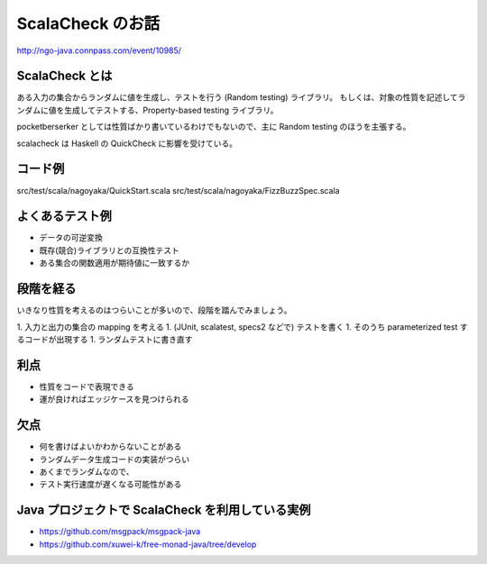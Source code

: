 ScalaCheck のお話
=================

http://ngo-java.connpass.com/event/10985/

ScalaCheck とは
---------------

ある入力の集合からランダムに値を生成し、テストを行う (Random testing) ライブラリ。
もしくは、対象の性質を記述してランダムに値を生成してテストする、Property-based testing ライブラリ。

pocketberserker としては性質ばかり書いているわけでもないので、主に Random testing のほうを主張する。

scalacheck は Haskell の QuickCheck に影響を受けている。

コード例
--------

src/test/scala/nagoyaka/QuickStart.scala
src/test/scala/nagoyaka/FizzBuzzSpec.scala

よくあるテスト例
----------------

* データの可逆変換
* 既存(競合)ライブラリとの互換性テスト
* ある集合の関数適用が期待値に一致するか

段階を経る
----------

いきなり性質を考えるのはつらいことが多いので、段階を踏んでみましょう。

1. 入力と出力の集合の mapping を考える
1. (JUnit, scalatest, specs2 などで) テストを書く
1. そのうち parameterized test するコードが出現する
1. ランダムテストに書き直す

利点
----

* 性質をコードで表現できる
* 運が良ければエッジケースを見つけられる

欠点
----

* 何を書けばよいかわからないことがある
* ランダムデータ生成コードの実装がつらい
* あくまでランダムなので、
* テスト実行速度が遅くなる可能性がある

Java プロジェクトで ScalaCheck を利用している実例
-------------------------------------------------

* https://github.com/msgpack/msgpack-java
* https://github.com/xuwei-k/free-monad-java/tree/develop

